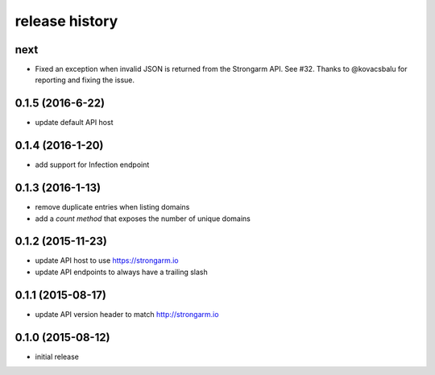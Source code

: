 .. :changelog:

release history
---------------

next
++++

* Fixed an exception when invalid JSON is returned from the Strongarm API. See
  #32. Thanks to @kovacsbalu for reporting and fixing the issue.

0.1.5 (2016-6-22)
+++++++++++++++++

* update default API host

0.1.4 (2016-1-20)
+++++++++++++++++

* add support for Infection endpoint

0.1.3 (2016-1-13)
+++++++++++++++++

* remove duplicate entries when listing domains
* add a `count method` that exposes the number of unique domains

0.1.2 (2015-11-23)
++++++++++++++++++

* update API host to use https://strongarm.io
* update API endpoints to always have a trailing slash

0.1.1 (2015-08-17)
++++++++++++++++++

* update API version header to match http://strongarm.io

0.1.0 (2015-08-12)
++++++++++++++++++

* initial release
